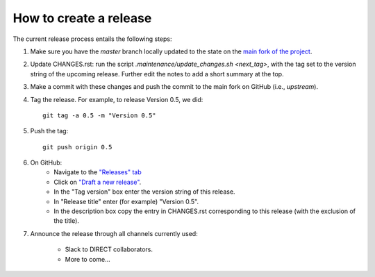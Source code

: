 How to create a release
=======================

The current release process entails the following steps:

#. Make sure you have the `master` branch locally updated to the state on the `main fork of the project <https://github.com/yeatmanlab/pyAFQ/tree/master>`_.

#. Update CHANGES.rst: run the script `.maintenance/update_changes.sh <next_tag>`, with the tag set to the version string of the upcoming release. Further edit the notes to add a short summary at the top.

#. Make a commit with these changes and push the commit to the main fork on GitHub (i.e., `upstream`).

#. Tag the release. For example, to release Version 0.5, we did::

    git tag -a 0.5 -m "Version 0.5"

#. Push the tag::

    git push origin 0.5

#. On GitHub:
    - Navigate to the `"Releases" tab <https://github.com/yeatmanlab/pyAFQ/releases>`_
    - Click on `"Draft a new release" <https://github.com/yeatmanlab/pyAFQ/releases/new>`_.
    - In the "Tag version" box enter the version string of this release.
    - In "Release title" enter (for example) "Version 0.5".
    - In the description box copy the entry in CHANGES.rst corresponding to this release (with the exclusion of the title).

#. Announce the release through all channels currently used:

    - Slack to DIRECT collaborators.
    - More to come...

